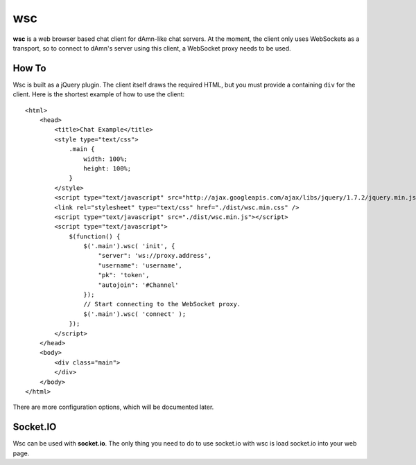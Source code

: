 ===
wsc
===

**wsc** is a web browser based chat client for dAmn-like chat servers. At the moment,
the client only uses WebSockets as a transport, so to connect to dAmn's server using
this client, a WebSocket proxy needs to be used.


---------
How To
---------
Wsc is built as a jQuery plugin. The client itself draws the required HTML, but
you must provide a containing ``div`` for the client. Here is the shortest example
of how to use the client::
    
    <html>
        <head>
            <title>Chat Example</title>
            <style type="text/css">
                .main {
                    width: 100%;
                    height: 100%;
                }
            </style>
            <script type="text/javascript" src="http://ajax.googleapis.com/ajax/libs/jquery/1.7.2/jquery.min.js"></script>
            <link rel="stylesheet" type="text/css" href="./dist/wsc.min.css" />
            <script type="text/javascript" src="./dist/wsc.min.js"></script>
            <script type="text/javascript">
                $(function() {
                    $('.main').wsc( 'init', {
                        "server": 'ws://proxy.address',
                        "username": 'username',
                        "pk": 'token',
                        "autojoin": '#Channel'
                    });
                    // Start connecting to the WebSocket proxy.
                    $('.main').wsc( 'connect' );
                });
            </script>
        </head>
        <body>
            <div class="main">
            </div>
        </body>
    </html>

There are more configuration options, which will be documented later.

----------
Socket.IO
----------
Wsc can be used with **socket.io**. The only thing you need to do to use
socket.io with wsc is load socket.io into your web page.